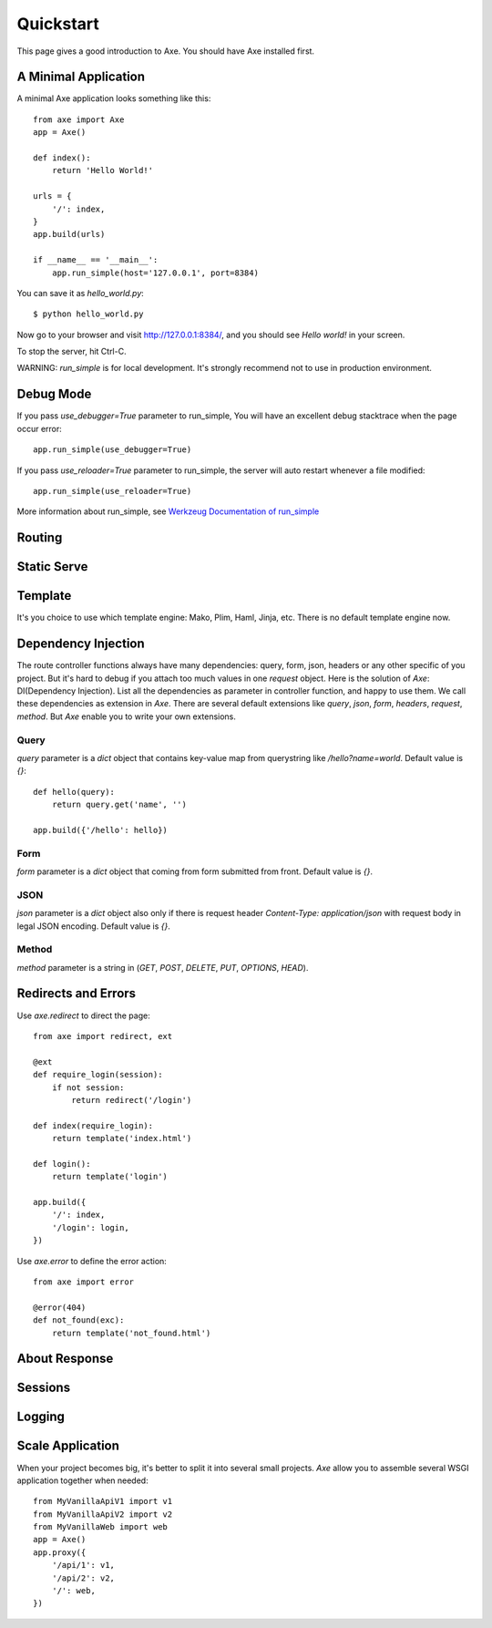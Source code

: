 .. _quickstart:

Quickstart
==========

This page gives a good introduction to Axe. You should have Axe installed first.

A Minimal Application
---------------------

A minimal Axe application looks something like this::

    from axe import Axe
    app = Axe()

    def index():
        return 'Hello World!'

    urls = {
        '/': index,
    }
    app.build(urls)

    if __name__ == '__main__':
        app.run_simple(host='127.0.0.1', port=8384)

You can save it as `hello_world.py`::

    $ python hello_world.py

Now go to your browser and visit `http://127.0.0.1:8384/ <http://127.0.0.1:8384/>`_,
and you should see `Hello world!` in your screen.

To stop the server, hit Ctrl-C.

WARNING: `run_simple` is for local development. It's strongly recommend
not to use in production environment.

.. _debug-mode:

Debug Mode
----------

If you pass `use_debugger=True` parameter to run_simple,
You will have an excellent debug stacktrace when the page occur error::

    app.run_simple(use_debugger=True)

If you pass `use_reloader=True` parameter to run_simple,
the server will auto restart whenever a file modified::

    app.run_simple(use_reloader=True)

More information about run_simple, see
`Werkzeug Documentation of run_simple <http://werkzeug.pocoo.org/docs/serving/#werkzeug.serving.run_simple>`_

Routing
-------

Static Serve
------------

Template
--------

It's you choice to use which template engine: Mako, Plim, Haml, Jinja, etc.
There is no default template engine now.

Dependency Injection
--------------------

The route controller functions always have many dependencies: query, form, json,
headers or any other specific of you project. But it's hard to debug if you
attach too much values in one `request` object. Here is the solution of `Axe`:
DI(Dependency Injection). List all the dependencies as parameter in controller
function, and happy to use them. We call these dependencies as extension in `Axe`.
There are several default extensions like `query`, `json`, `form`, `headers`,
`request`, `method`.  But `Axe` enable you to write your own extensions.

Query
`````

`query` parameter is a `dict` object that contains key-value map from querystring
like `/hello?name=world`. Default value is `{}`::

    def hello(query):
        return query.get('name', '')

    app.build({'/hello': hello})

Form
````

`form` parameter is a `dict` object that coming from form submitted from front.
Default value is `{}`.

JSON
````

`json` parameter is a `dict` object also only if there is request header
`Content-Type: application/json` with request body in legal JSON encoding.
Default value is `{}`.

Method
``````

`method` parameter is a string in (`GET`, `POST`, `DELETE`, `PUT`,
`OPTIONS`, `HEAD`).

Redirects and Errors
--------------------

Use `axe.redirect` to direct the page::

    from axe import redirect, ext

    @ext
    def require_login(session):
        if not session:
            return redirect('/login')

    def index(require_login):
        return template('index.html')

    def login():
        return template('login')

    app.build({
        '/': index,
        '/login': login,
    })

Use `axe.error` to define the error action::

    from axe import error

    @error(404)
    def not_found(exc):
        return template('not_found.html')

About Response
--------------

Sessions
--------

Logging
-------

Scale Application
-----------------

When your project becomes big, it's better to split it into several small projects.
`Axe` allow you to assemble several WSGI application together when needed::

    from MyVanillaApiV1 import v1
    from MyVanillaApiV2 import v2
    from MyVanillaWeb import web
    app = Axe()
    app.proxy({
        '/api/1': v1,
        '/api/2': v2,
        '/': web,
    })
